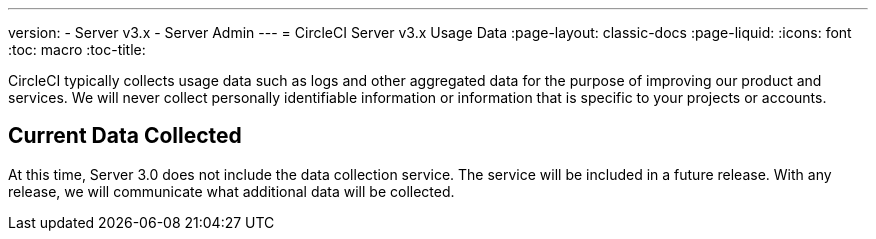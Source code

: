 ---
version:
- Server v3.x
- Server Admin
---
= CircleCI Server v3.x Usage Data
:page-layout: classic-docs
:page-liquid:
:icons: font
:toc: macro
:toc-title:

CircleCI typically collects usage data such as logs and other aggregated data for the purpose of improving our product
and services. We will never collect personally identifiable information or information that is specific to your projects
or accounts.

## Current Data Collected
At this time, Server 3.0 does not include the data collection service. The service will be included in a future release.
With any release, we will communicate what additional data will be collected.
